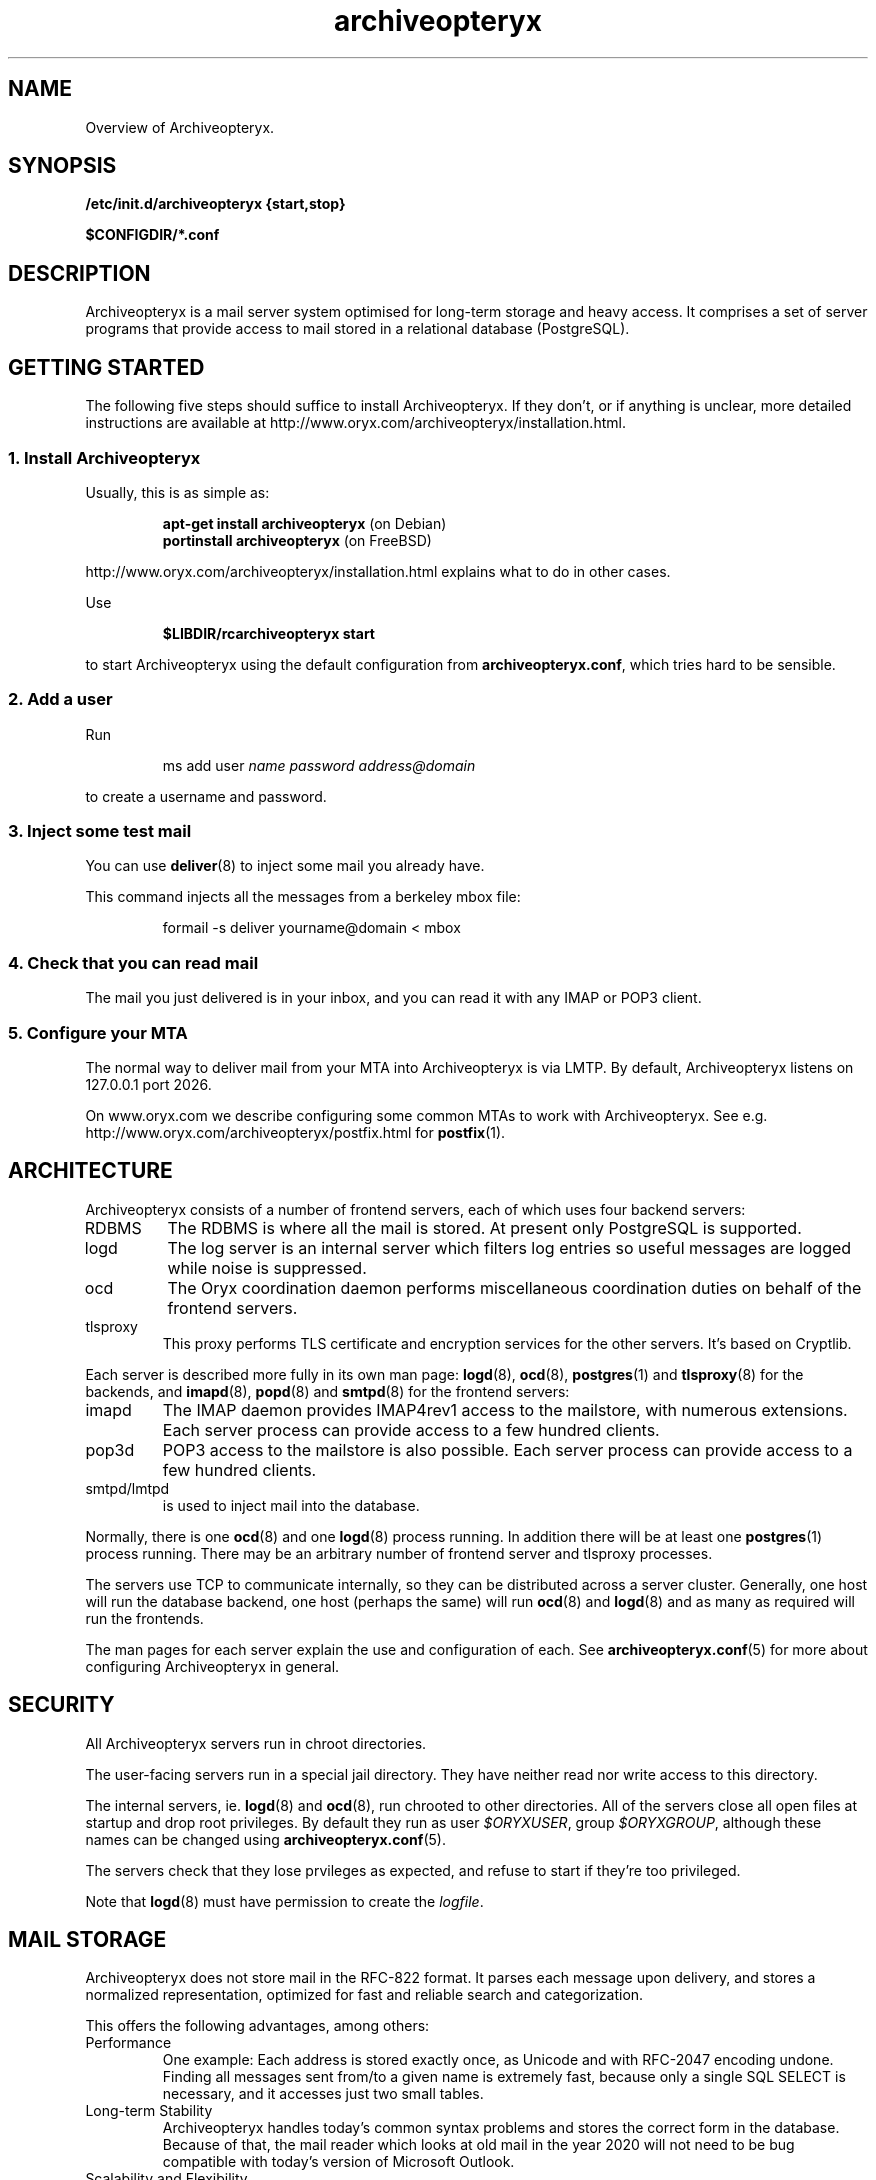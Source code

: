 .\" Copyright Oryx Mail Systems GmbH. Enquiries to info@oryx.com, please.
.TH archiveopteryx 7 2006-03-13 www.oryx.com "Archiveopteryx Documentation"
.SH NAME
Overview of Archiveopteryx.
.SH SYNOPSIS
.B /etc/init.d/archiveopteryx {start,stop}
.PP
.B $CONFIGDIR/*.conf
.SH DESCRIPTION
.nh
.PP
Archiveopteryx is a mail server system optimised for long-term storage
and heavy access. It comprises a set of server programs that provide
access to mail stored in a relational database (PostgreSQL).
.SH "GETTING STARTED"
The following five steps should suffice to install Archiveopteryx. If they
don't, or if anything is unclear, more detailed instructions are
available at http://www.oryx.com/archiveopteryx/installation.html.
.SS "1. Install Archiveopteryx"
Usually, this is as simple as:
.IP
.B "apt-get install archiveopteryx"
(on Debian)
.br
.B "portinstall archiveopteryx"
(on FreeBSD)
.PP
http://www.oryx.com/archiveopteryx/installation.html explains what to do in
other cases.
.PP
Use
.IP
.B $LIBDIR/rcarchiveopteryx start
.PP
to start Archiveopteryx using the default configuration from
.BR archiveopteryx.conf ,
which tries hard to be sensible.
.SS "2. Add a user"
Run
.IP
ms add user
.I name
.I password
.I address@domain
.PP
to create a username and password.
.SS "3. Inject some test mail"
You can use
.BR deliver (8)
to inject some mail you already have.
.PP
This command injects all the messages from a berkeley mbox file:
.IP
formail -s deliver yourname@domain < mbox
.PP
.SS "4. Check that you can read mail"
The mail you just delivered is in your inbox, and you can read it with
any IMAP or POP3 client.
.SS "5. Configure your MTA"
The normal way to deliver mail from your MTA into Archiveopteryx is via LMTP.
By default, Archiveopteryx listens on 127.0.0.1 port 2026.
.PP
On www.oryx.com we describe configuring some common MTAs to work with
Archiveopteryx. See e.g.  http://www.oryx.com/archiveopteryx/postfix.html for
.BR postfix (1).
.SH ARCHITECTURE
.PP
Archiveopteryx consists of a number of frontend servers, each of which uses
four backend servers:
.IP RDBMS
The RDBMS is where all the mail is stored. At present only PostgreSQL
is supported.
.IP logd
The log server is an internal server which filters log entries so
useful messages are logged while noise is suppressed.
.IP ocd
The Oryx coordination daemon performs miscellaneous coordination
duties on behalf of the frontend servers.
.IP tlsproxy
This proxy performs TLS certificate and encryption services for the
other servers. It's based on Cryptlib.
.PP
Each server is described more fully in its own man page:
.BR logd (8),
.BR ocd (8),
.BR postgres (1)
and
.BR tlsproxy (8)
for the backends, and
.BR imapd (8),
.BR popd (8)
and
.BR smtpd (8)
for the frontend servers:
.IP imapd
The IMAP daemon provides IMAP4rev1 access to the mailstore, with numerous
extensions. Each server process can provide access to a few hundred
clients.
.IP pop3d
POP3 access to the mailstore is also possible. Each server process can
provide access to a few hundred clients.
.IP smtpd/lmtpd
is used to inject mail into the database.
.PP
Normally, there is one
.BR ocd (8)
and one
.BR logd (8)
process running. In addition there will be at least one
.BR postgres (1)
process running. There may be an arbitrary number of frontend server
and tlsproxy processes.
.PP
The servers use TCP to communicate internally, so they can be
distributed across a server cluster. Generally, one host will run the
database backend, one host (perhaps the same) will run
.BR ocd (8)
and
.BR logd (8)
and as many as required will run the frontends.
.PP
The man pages for each server explain the use and configuration of
each. See
.BR archiveopteryx.conf (5)
for more about configuring Archiveopteryx in general.
.SH SECURITY
All Archiveopteryx servers run in chroot directories.
.PP
The user-facing servers run in a special jail directory. They have
neither read nor write access to this directory.
.PP
The internal servers, ie.
.BR logd (8)
and
.BR ocd (8),
run chrooted to other directories. All of the servers close all open
files at startup and drop root privileges. By default they run as user
.IR $ORYXUSER ,
group
.IR $ORYXGROUP ,
although these names can be changed using
.BR archiveopteryx.conf (5).
.PP
The servers check that they lose prvileges as expected, and refuse to
start if they're too privileged.
.PP
Note that
.BR logd (8)
must have permission to create the
.IR logfile .
.SH MAIL STORAGE
Archiveopteryx does not store mail in the RFC-822 format. It parses each
message upon delivery, and stores a normalized representation, optimized
for fast and reliable search and categorization.
.PP
This offers the following advantages, among others:
.IP Performance
One example: Each address is stored exactly once, as Unicode and with
RFC-2047 encoding undone. Finding all messages sent from/to a given
name is extremely fast, because only a single SQL SELECT is necessary,
and it accesses just two small tables.
.IP "Long-term Stability"
Archiveopteryx handles today's common syntax problems and stores the
correct form in the database. Because of that, the mail reader which
looks at old mail in the year 2020 will not need to be bug compatible
with today's version of Microsoft Outlook.
.IP "Scalability and Flexibility"
Only the database size limits Archiveopteryx's capacity. Many other servers
limit individual folders to 2GB (or less), or cannot support more than
a few thousand subfolders/messages in a folder. With Archiveopteryx, you
don't need to invent workarounds for such artificial limitations.
.IP Robustness
Because mail is stored normalized and parsed, large attachments are
generally stored only once, and mail parsing exploits are rendered
harmless before reaching the MUA. A movie clip sent to a hundred
recipients is not a problem, because it's stored just once.
.SH LICENSING
Starting with version 1.0, Archiveopteryx will be available under two
licences, namely the OSL 2.1 license and a commercial software license.
.PP
The OSL 2.1 (see http://www.oryx.com/archiveopteryx/opensource.html) is a
fairly restrictive open source license similar to the more well-known
GNU licenses. It includes a disclaimer of responsibility.
.PP
Our commercial license offers more flexibility than the OSL and a full
warranty. There are also extra services. Contact info@oryx.com for
more details, or see http://www.oryx.com/archiveopteryx/commercial.html.
.SH DEFAULTS
The configurable file and directory names in this build are as follows:
.IP SBINDIR
(where servers live) is
.IR $SBINDIR .
.IP BINDIR
(where other executables live) is
.IR $BINDIR .
.IP INITDIR
(where the startup script lives) is
.IR $INITDIR .
.IP MANDIR
(where manpages live) is 
.IR $MANDIR .
.IP PIDFILEDIR
(where pidfiles live) is 
.IR $PIDFILEDIR .
.IP LIBDIR
(where supporting files live) is 
.IR $LIBDIR .
.IP JAILDIR
(the working directory of the user-facing servers) is 
.IR $JAILDIR ,
and can be overridden using the
.I jail-directory
variable in
.BR archiveopteryx.conf (5).
.IP CONFIGDIR
(where the configuration files live) is 
.IR $CONFIGDIR .
.IP LOGFILE
(the full name of the logfile) is 
.IR $LOGFILE ,
and can be overridden using the
.I logfile
variable in
.BR archiveopteryx.conf (5).
.PP
These variables can be changed only by editing the file Jamsettings
and recompiling Archiveopteryx. Jamsettings also contains some variables
used only during compilation and/or installation, and some which
provide defaults for
.BR archiveopteryx.conf (5)
settings.
.SH FILES
.IP $CONFIGDIR/archiveopteryx.conf
contains the Archiveopteryx configuration.
.IP $LIBDIR/automatic-key.p15
contains a private key and self-signed certificate used by
.BR tlsproxy (8)
(and indirectly by the other servers).
.SH AUTHOR
The Archiveopteryx developers, info@oryx.com.
.SH VERSION
This man page covers Archiveopteryx version 1.04, released 2006-03-13,
http://www.oryx.com/archiveopteryx/1.02.html.
.SH SEE ALSO
.BR archiveopteryx.conf (5),
.BR deliver (8),
.BR imapd (8),
.BR logd (8),
.BR ocd (8),
.BR pop3d (8),
.BR smtpd (8),
.BR tlsproxy (8),
.BR oryx (7),
http://www.oryx.com/archiveopteryx/
